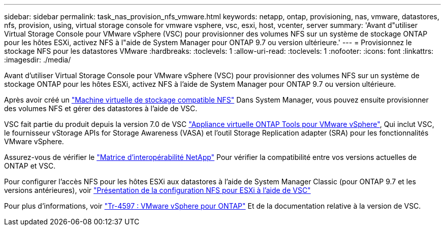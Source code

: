 ---
sidebar: sidebar 
permalink: task_nas_provision_nfs_vmware.html 
keywords: netapp, ontap, provisioning, nas, vmware, datastores, nfs, provision, using, virtual storage console for vmware vsphere, vsc, esxi, host, vcenter, server 
summary: 'Avant d"utiliser Virtual Storage Console pour VMware vSphere (VSC) pour provisionner des volumes NFS sur un système de stockage ONTAP pour les hôtes ESXi, activez NFS à l"aide de System Manager pour ONTAP 9.7 ou version ultérieure.' 
---
= Provisionnez le stockage NFS pour les datastores VMware
:hardbreaks:
:toclevels: 1
:allow-uri-read: 
:toclevels: 1
:nofooter: 
:icons: font
:linkattrs: 
:imagesdir: ./media/


[role="lead"]
Avant d'utiliser Virtual Storage Console pour VMware vSphere (VSC) pour provisionner des volumes NFS sur un système de stockage ONTAP pour les hôtes ESXi, activez NFS à l'aide de System Manager pour ONTAP 9.7 ou version ultérieure.

Après avoir créé un link:task_nas_enable_linux_nfs.html["Machine virtuelle de stockage compatible NFS"] Dans System Manager, vous pouvez ensuite provisionner des volumes NFS et gérer des datastores à l'aide de VSC.

VSC fait partie du produit depuis la version 7.0 de VSC https://docs.netapp.com/us-en/ontap-tools-vmware-vsphere/index.html["Appliance virtuelle ONTAP Tools pour VMware vSphere"^], Qui inclut VSC, le fournisseur vStorage APIs for Storage Awareness (VASA) et l'outil Storage Replication adapter (SRA) pour les fonctionnalités VMware vSphere.

Assurez-vous de vérifier le https://imt.netapp.com/matrix/["Matrice d'interopérabilité NetApp"^] Pour vérifier la compatibilité entre vos versions actuelles de ONTAP et VSC.

Pour configurer l'accès NFS pour les hôtes ESXi aux datastores à l'aide de System Manager Classic (pour ONTAP 9.7 et les versions antérieures), voir https://docs.netapp.com/us-en/ontap-system-manager-classic/nfs-config-esxi/index.html["Présentation de la configuration NFS pour ESXi à l'aide de VSC"^]

Pour plus d'informations, voir https://docs.netapp.com/us-en/netapp-solutions/virtualization/vsphere_ontap_ontap_for_vsphere.html["Tr-4597 : VMware vSphere pour ONTAP"^] Et de la documentation relative à la version de VSC.
